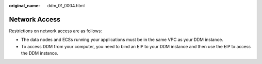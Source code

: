 :original_name: ddm_01_0004.html

.. _ddm_01_0004:

Network Access
==============

Restrictions on network access are as follows:

-  The data nodes and ECSs running your applications must be in the same VPC as your DDM instance.
-  To access DDM from your computer, you need to bind an EIP to your DDM instance and then use the EIP to access the DDM instance.
